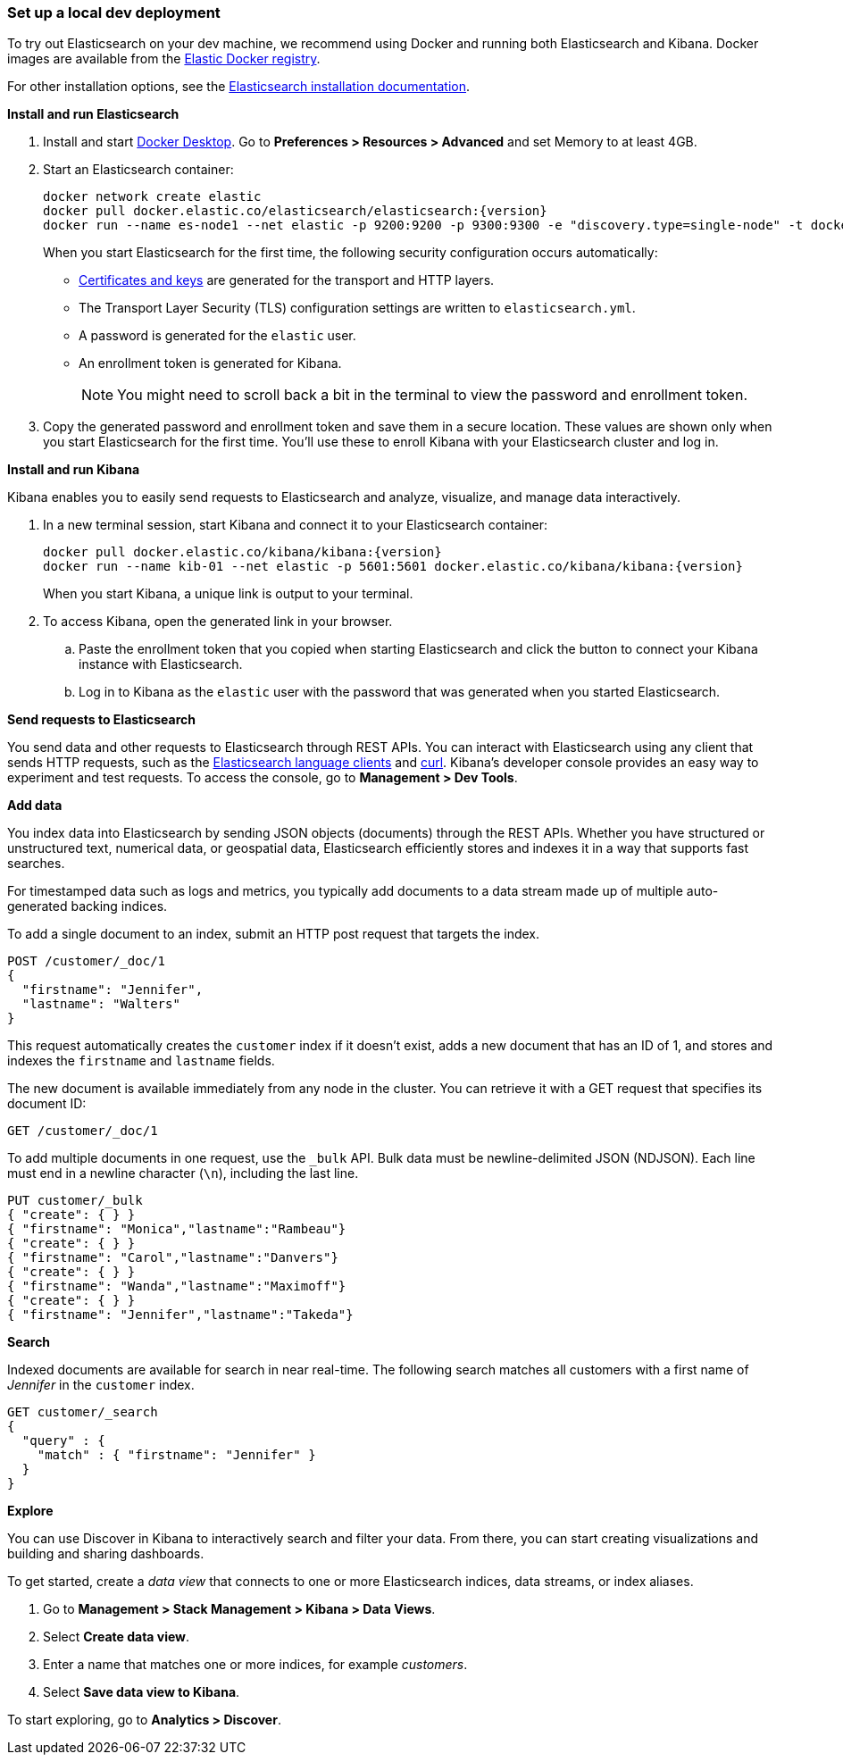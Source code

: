 [[set-up-local-dev-deployment]]
=== Set up a local dev deployment

//// 
IMPORTANT: This content is replicated in the Elasticsearch repo 
README.ascidoc file. If you make changes, you must also update the 
Elasticsearch README.
+
GitHub renders the tagged region directives when you view the README, 
so it's not possible to just include the content from the README. Darn.
+
Also note that there are similar instructions in the Kibana guide:
https://www.elastic.co/guide/en/kibana/current/docker.html
////

To try out Elasticsearch on your dev machine, we recommend using Docker
and running both Elasticsearch and Kibana.
Docker images are available from the https://www.docker.elastic.co[Elastic Docker registry].

For other installation options, see the
https://www.elastic.co/guide/en/elasticsearch/reference/current/install-elasticsearch.html[Elasticsearch installation documentation].

**Install and run Elasticsearch**

. Install and start https://www.docker.com/products/docker-desktop[Docker
Desktop]. Go to **Preferences > Resources > Advanced** and set Memory to at least 4GB.

. Start an Elasticsearch container:
+
[source,sh,subs="attributes"]
----
docker network create elastic
docker pull docker.elastic.co/elasticsearch/elasticsearch:{version}
docker run --name es-node1 --net elastic -p 9200:9200 -p 9300:9300 -e "discovery.type=single-node" -t docker.elastic.co/elasticsearch/elasticsearch:{version}
----
+
When you start Elasticsearch for the first time, the following security configuration 
occurs automatically:
+
* https://www.elastic.co/guide/en/elasticsearch/reference/current/configuring-stack-security.html#stack-security-certificates[Certificates and keys] 
are generated for the transport and HTTP layers.
* The Transport Layer Security (TLS) configuration settings are written to
`elasticsearch.yml`.
* A password is generated for the `elastic` user.
* An enrollment token is generated for Kibana.
+
NOTE: You might need to scroll back a bit in the terminal to view the password 
and enrollment token.

. Copy the generated password and enrollment token and save them in a secure 
location. These values are shown only when you start Elasticsearch for the first time.
You'll use these to enroll Kibana with your Elasticsearch cluster and log in.

**Install and run Kibana**

Kibana enables you to easily send requests to Elasticsearch and analyze, visualize, and manage data interactively.

. In a new terminal session, start Kibana and connect it to your Elasticsearch container:
+
[source,sh,subs="attributes"]
----
docker pull docker.elastic.co/kibana/kibana:{version}
docker run --name kib-01 --net elastic -p 5601:5601 docker.elastic.co/kibana/kibana:{version}
----
+
When you start Kibana, a unique link is output to your terminal.

. To access Kibana, open the generated link in your browser.

  .. Paste the enrollment token that you copied when starting
  Elasticsearch and click the button to connect your Kibana instance with Elasticsearch.

  .. Log in to Kibana as the `elastic` user with the password that was generated
  when you started Elasticsearch.

**Send requests to Elasticsearch**

You send data and other requests to Elasticsearch through REST APIs. 
You can interact with Elasticsearch using any client that sends HTTP requests, 
such as the https://www.elastic.co/guide/en/elasticsearch/client/index.html[Elasticsearch
language clients] and https://curl.se[curl]. 
Kibana's developer console provides an easy way to experiment and test requests. 
To access the console, go to **Management > Dev Tools**.

**Add data**

You index data into Elasticsearch by sending JSON objects (documents) through the REST APIs.  
Whether you have structured or unstructured text, numerical data, or geospatial data, 
Elasticsearch efficiently stores and indexes it in a way that supports fast searches. 

For timestamped data such as logs and metrics, you typically add documents to a
data stream made up of multiple auto-generated backing indices.

To add a single document to an index, submit an HTTP post request that targets the index. 

[source,console]
----
POST /customer/_doc/1
{
  "firstname": "Jennifer",
  "lastname": "Walters"
}
----

This request automatically creates the `customer` index if it doesn't exist, 
adds a new document that has an ID of 1, and 
stores and indexes the `firstname` and `lastname` fields.

The new document is available immediately from any node in the cluster. 
You can retrieve it with a GET request that specifies its document ID:

[source,console]
----
GET /customer/_doc/1
----

To add multiple documents in one request, use the `_bulk` API.
Bulk data must be newline-delimited JSON (NDJSON). 
Each line must end in a newline character (`\n`), including the last line.

[source,console]
----
PUT customer/_bulk
{ "create": { } }
{ "firstname": "Monica","lastname":"Rambeau"}
{ "create": { } }
{ "firstname": "Carol","lastname":"Danvers"}
{ "create": { } }
{ "firstname": "Wanda","lastname":"Maximoff"}
{ "create": { } }
{ "firstname": "Jennifer","lastname":"Takeda"}
----

**Search**

Indexed documents are available for search in near real-time. 
The following search matches all customers with a first name of _Jennifer_ 
in the `customer` index.

[source,console]
----
GET customer/_search
{
  "query" : {
    "match" : { "firstname": "Jennifer" }  
  }
}
----

**Explore**

You can use Discover in Kibana to interactively search and filter your data.
From there, you can start creating visualizations and building and sharing dashboards.

To get started, create a _data view_ that connects to one or more Elasticsearch indices,
data streams, or index aliases.

. Go to **Management > Stack Management > Kibana > Data Views**.
. Select **Create data view**.
. Enter a name that matches one or more indices, for example _customers_. 
. Select **Save data view to Kibana**.  

To start exploring, go to **Analytics > Discover**.


